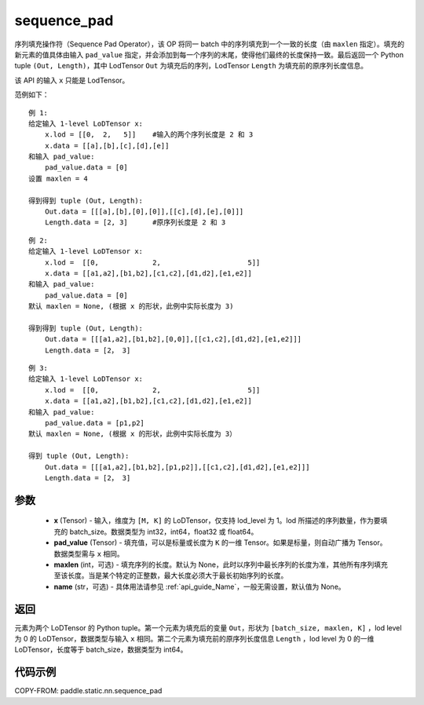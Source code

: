.. _cn_api_fluid_layers_sequence_pad:

sequence_pad
-------------------------------


.. py:function:: paddle.static.nn.sequence_pad(x,pad_value,maxlen=None,name=None)

序列填充操作符（Sequence Pad Operator），该 OP 将同一 batch 中的序列填充到一个一致的长度（由 ``maxlen`` 指定）。填充的新元素的值具体由输入 ``pad_value`` 指定，并会添加到每一个序列的末尾，使得他们最终的长度保持一致。最后返回一个 Python tuple ``(Out, Length)``，其中 LodTensor ``Out`` 为填充后的序列，LodTensor ``Length`` 为填充前的原序列长度信息。

.. note::
该 API 的输入 ``x`` 只能是 LodTensor。

范例如下：

::

    例 1:
    给定输入 1-level LoDTensor x:
        x.lod = [[0,  2,   5]]    #输入的两个序列长度是 2 和 3
        x.data = [[a],[b],[c],[d],[e]]
    和输入 pad_value:
        pad_value.data = [0]
    设置 maxlen = 4

    得到得到 tuple (Out, Length):
        Out.data = [[[a],[b],[0],[0]],[[c],[d],[e],[0]]]
        Length.data = [2, 3]      #原序列长度是 2 和 3

::

    例 2:
    给定输入 1-level LoDTensor x:
        x.lod =  [[0,             2,                     5]]
        x.data = [[a1,a2],[b1,b2],[c1,c2],[d1,d2],[e1,e2]]
    和输入 pad_value:
        pad_value.data = [0]
    默认 maxlen = None, (根据 x 的形状，此例中实际长度为 3)

    得到得到 tuple (Out, Length):
        Out.data = [[[a1,a2],[b1,b2],[0,0]],[[c1,c2],[d1,d2],[e1,e2]]]
        Length.data = [2， 3]

::

    例 3:
    给定输入 1-level LoDTensor x:
        x.lod =  [[0,             2,                     5]]
        x.data = [[a1,a2],[b1,b2],[c1,c2],[d1,d2],[e1,e2]]
    和输入 pad_value:
        pad_value.data = [p1,p2]
    默认 maxlen = None, (根据 x 的形状，此例中实际长度为 3）

    得到 tuple (Out, Length):
        Out.data = [[[a1,a2],[b1,b2],[p1,p2]],[[c1,c2],[d1,d2],[e1,e2]]]
        Length.data = [2， 3]


参数
:::::::::

    - **x** (Tensor) - 输入，维度为 ``[M, K]`` 的 LoDTensor，仅支持 lod_level 为 1。lod 所描述的序列数量，作为要填充的 batch_size。数据类型为 int32，int64，float32 或 float64。
    - **pad_value** (Tensor) - 填充值，可以是标量或长度为 ``K`` 的一维 Tensor。如果是标量，则自动广播为 Tensor。数据类型需与 ``x`` 相同。
    - **maxlen** (int，可选) - 填充序列的长度。默认为 None，此时以序列中最长序列的长度为准，其他所有序列填充至该长度。当是某个特定的正整数，最大长度必须大于最长初始序列的长度。
    - **name** (str，可选) - 具体用法请参见 :ref:`api_guide_Name`，一般无需设置，默认值为 None。

返回
:::::::::
元素为两个 LoDTensor 的 Python tuple。第一个元素为填充后的变量 ``Out``，形状为 ``[batch_size, maxlen, K]`` ，lod level 为 0 的 LoDTensor，数据类型与输入 ``x`` 相同。第二个元素为填充前的原序列长度信息 ``Length`` ，lod level 为 0 的一维 LoDTensor，长度等于 batch_size，数据类型为 int64。


代码示例
:::::::::
COPY-FROM: paddle.static.nn.sequence_pad
